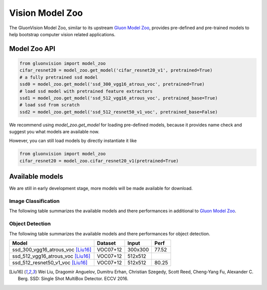 Vision Model Zoo
================

The GluonVision Model Zoo,
similar to its upstream `Gluon Model Zoo
<https://mxnet.incubator.apache.org/api/python/gluon/model_zoo.html>`_,
provides pre-defined and pre-trained models to help bootstrap computer vision related applications.

Model Zoo API
-------------

.. code-block:: python

    from gluonvision import model_zoo
    cifar_resnet20 = model_zoo.get_model('cifar_resnet20_v1', pretrained=True)
    # a fully pretrained ssd model
    ssd0 = model_zoo.get_model('ssd_300_vgg16_atrous_voc', pretrained=True)
    # load ssd model with pretrained feature extractors
    ssd1 = model_zoo.get_model('ssd_512_vgg16_atrous_voc', pretrained_base=True)
    # load ssd from scratch
    ssd2 = model_zoo.get_model('ssd_512_resnet50_v1_voc', pretrained_base=False)

We recommend using `model_zoo.get_model` for loading pre-defined models, because it provides
name check and suggest you what models are available now.

However, you can still load models by directly instantiate it like

.. code-block:: python

    from gluonvision import model_zoo
    cifar_resnet20 = model_zoo.cifar_resnet20_v1(pretrained=True)


Available models
----------------

We are still in early development stage, more models will be made available for download.

Image Classification
~~~~~~~~~~~~~~~~~~~~

The following table summarizes the available models and there performances in additional to
`Gluon Model Zoo
<https://mxnet.incubator.apache.org/api/python/gluon/model_zoo.html>`_.

Object Detection
~~~~~~~~~~~~~~~~

The following table summarizes the available models and there performances for object detection.

+-------------------------------------+----------+---------+-------+
| Model                               | Dataset  | Input   | Perf  |
+=====================================+==========+=========+=======+
| ssd_300_vgg16_atrous_voc [Liu16]_   | VOC07+12 | 300x300 | 77.52 |
+-------------------------------------+----------+---------+-------+
| ssd_512_vgg16_atrous_voc [Liu16]_   | VOC07+12 | 512x512 |       |
+-------------------------------------+----------+---------+-------+
| ssd_512_resnet50_v1_voc [Liu16]_    | VOC07+12 | 512x512 | 80.25 |
+-------------------------------------+----------+---------+-------+

.. [Liu16] Wei Liu, Dragomir Anguelov, Dumitru Erhan,
       Christian Szegedy, Scott Reed, Cheng-Yang Fu, Alexander C. Berg.
       SSD: Single Shot MultiBox Detector. ECCV 2016.
